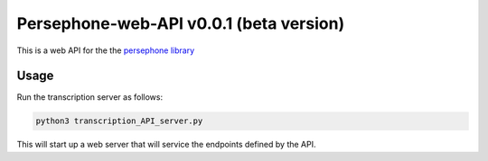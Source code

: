 Persephone-web-API v0.0.1 (beta version)
========================================

This is a web API for the the `persephone library <https://github.com/oadams/persephone>`_


Usage
-----

Run the transcription server as follows:

.. code:: sh

	python3 transcription_API_server.py

This will start up a web server that will service the endpoints defined by the API.
